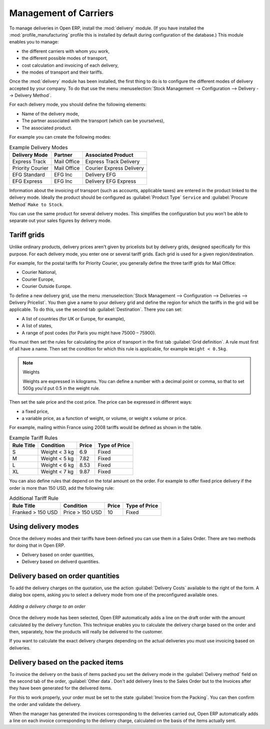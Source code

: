 
.. i18n: Management of Carriers
.. i18n: ======================

Management of Carriers
======================

.. i18n: .. index::
.. i18n:    single: delivery grid
.. i18n:    single: carriers
.. i18n:    single: module; delivery
.. i18n:    single: module; profile_manfuacturing

.. index::
   single: delivery grid
   single: carriers
   single: module; delivery
   single: module; profile_manfuacturing

.. i18n: To manage deliveries in Open ERP, install the :mod:`delivery` module. (If you have installed the
.. i18n: :mod:`profile_manufacturing` profile this is installed by default during configuration of the database.) 
.. i18n: This module enables you to manage:

To manage deliveries in Open ERP, install the :mod:`delivery` module. (If you have installed the
:mod:`profile_manufacturing` profile this is installed by default during configuration of the database.) 
This module enables you to manage:

.. i18n: * the different carriers with whom you work,
.. i18n: 
.. i18n: * the different possible modes of transport,
.. i18n: 
.. i18n: * cost calculation and invoicing of each delivery,
.. i18n: 
.. i18n: * the modes of transport and their tariffs.

* the different carriers with whom you work,

* the different possible modes of transport,

* cost calculation and invoicing of each delivery,

* the modes of transport and their tariffs.

.. i18n: Once the :mod:`delivery` module has been installed, the first thing to do is to configure the different
.. i18n: modes of delivery accepted by your company. To do that use the menu :menuselection:`Stock Management
.. i18n: --> Configuration --> Delivery --> Delivery Method`.

Once the :mod:`delivery` module has been installed, the first thing to do is to configure the different
modes of delivery accepted by your company. To do that use the menu :menuselection:`Stock Management
--> Configuration --> Delivery --> Delivery Method`.

.. i18n: For each delivery mode, you should define the following elements:

For each delivery mode, you should define the following elements:

.. i18n: * Name of the delivery mode,
.. i18n: 
.. i18n: * The partner associated with the transport (which can be yourselves),
.. i18n: 
.. i18n: * The associated product.

* Name of the delivery mode,

* The partner associated with the transport (which can be yourselves),

* The associated product.

.. i18n: For example you can create the following modes:

For example you can create the following modes:

.. i18n: .. table:: Example Delivery Modes
.. i18n: 
.. i18n:    ================    ===========   ==========================
.. i18n:    Delivery Mode       Partner       Associated Product
.. i18n:    ================    ===========   ==========================
.. i18n:    Express Track       Mail Office   Express Track Delivery
.. i18n:    Priority Courier    Mail Office   Courier Express Delivery
.. i18n:    EFG Standard        EFG Inc       Delivery EFG
.. i18n:    EFG Express         EFG Inc       Delivery EFG Express
.. i18n:    ================    ===========   ==========================

.. table:: Example Delivery Modes

   ================    ===========   ==========================
   Delivery Mode       Partner       Associated Product
   ================    ===========   ==========================
   Express Track       Mail Office   Express Track Delivery
   Priority Courier    Mail Office   Courier Express Delivery
   EFG Standard        EFG Inc       Delivery EFG
   EFG Express         EFG Inc       Delivery EFG Express
   ================    ===========   ==========================

.. i18n: Information about the invoicing of transport (such as accounts, applicable taxes) are entered in the
.. i18n: product linked to the delivery mode. Ideally the product should be configured as 
.. i18n: :guilabel:`Product Type` ``Service`` and :guilabel:`Procure Method` ``Make to Stock``.

Information about the invoicing of transport (such as accounts, applicable taxes) are entered in the
product linked to the delivery mode. Ideally the product should be configured as 
:guilabel:`Product Type` ``Service`` and :guilabel:`Procure Method` ``Make to Stock``.

.. i18n: You can use the same product for several delivery modes. This simplifies the
.. i18n: configuration but you won't be able to separate out your sales figures by delivery mode.

You can use the same product for several delivery modes. This simplifies the
configuration but you won't be able to separate out your sales figures by delivery mode.

.. i18n: Tariff grids
.. i18n: ------------

Tariff grids
------------

.. i18n: Unlike ordinary products, delivery prices aren't given by pricelists but by delivery grids,
.. i18n: designed specifically for this purpose. For each delivery mode, you enter one or several tariff grids.
.. i18n: Each grid is used for a given region/destination.

Unlike ordinary products, delivery prices aren't given by pricelists but by delivery grids,
designed specifically for this purpose. For each delivery mode, you enter one or several tariff grids.
Each grid is used for a given region/destination.

.. i18n: For example, for the postal tariffs for Priority Courier, you generally define the three tariff grids
.. i18n: for Mail Office:

For example, for the postal tariffs for Priority Courier, you generally define the three tariff grids
for Mail Office:

.. i18n: * Courier National,
.. i18n: 
.. i18n: * Courier Europe,
.. i18n: 
.. i18n: * Courier Outside Europe.

* Courier National,

* Courier Europe,

* Courier Outside Europe.

.. i18n: To define a new delivery grid, use the menu :menuselection:`Stock Management --> Configuration -->
.. i18n: Deliveries --> Delivery Pricelist`. You then give a name to your delivery grid and define the
.. i18n: region for which the tariffs in the grid will be applicable. To do this, use the second tab
.. i18n: :guilabel:`Destination`. There you can set:

To define a new delivery grid, use the menu :menuselection:`Stock Management --> Configuration -->
Deliveries --> Delivery Pricelist`. You then give a name to your delivery grid and define the
region for which the tariffs in the grid will be applicable. To do this, use the second tab
:guilabel:`Destination`. There you can set:

.. i18n: * A list of countries (for UK or Europe, for example),
.. i18n: 
.. i18n: * A list of states,
.. i18n: 
.. i18n: * A range of post codes (for Paris you might have 75000 – 75900).

* A list of countries (for UK or Europe, for example),

* A list of states,

* A range of post codes (for Paris you might have 75000 – 75900).

.. i18n: You must then set the rules for calculating the price of transport in the first tab :guilabel:`Grid definition`.
.. i18n: A rule must first of all have a name. Then set the condition for which this rule is applicable, for
.. i18n: example ``Weight < 0.5kg``.

You must then set the rules for calculating the price of transport in the first tab :guilabel:`Grid definition`.
A rule must first of all have a name. Then set the condition for which this rule is applicable, for
example ``Weight < 0.5kg``.

.. i18n: .. note:: Weights
.. i18n: 
.. i18n:    Weights are expressed in kilograms. You can define a number with a decimal point or comma, so
.. i18n:    that to set 500g you'd put 0.5 in the weight rule.

.. note:: Weights

   Weights are expressed in kilograms. You can define a number with a decimal point or comma, so
   that to set 500g you'd put 0.5 in the weight rule.

.. i18n: Then set the sale price and the cost price. The price can be expressed in different ways:

Then set the sale price and the cost price. The price can be expressed in different ways:

.. i18n: * a fixed price,
.. i18n: 
.. i18n: * a variable price, as a function of weight, or volume, or weight x volume or price.

* a fixed price,

* a variable price, as a function of weight, or volume, or weight x volume or price.

.. i18n: For example, mailing within France using 2008 tariffs would be defined as shown in the table.

For example, mailing within France using 2008 tariffs would be defined as shown in the table.

.. i18n: .. table:: Example Tariff Rules
.. i18n: 
.. i18n:    ==========  =============  =====   =============
.. i18n:    Rule Title  Condition      Price   Type of Price
.. i18n:    ==========  =============  =====   =============
.. i18n:    S           Weight < 3 kg   6.9    Fixed
.. i18n:    M           Weight < 5 kg  7.82    Fixed
.. i18n:    L           Weight < 6 kg  8.53    Fixed
.. i18n:    XL          Weight < 7 kg  9.87    Fixed
.. i18n:    ==========  =============  =====   =============

.. table:: Example Tariff Rules

   ==========  =============  =====   =============
   Rule Title  Condition      Price   Type of Price
   ==========  =============  =====   =============
   S           Weight < 3 kg   6.9    Fixed
   M           Weight < 5 kg  7.82    Fixed
   L           Weight < 6 kg  8.53    Fixed
   XL          Weight < 7 kg  9.87    Fixed
   ==========  =============  =====   =============

.. i18n: You can also define rules that depend on the total amount on the order. For example to offer fixed price
.. i18n: delivery if the order is more than 150 USD, add the following rule:

You can also define rules that depend on the total amount on the order. For example to offer fixed price
delivery if the order is more than 150 USD, add the following rule:

.. i18n: .. table:: Additional Tariff Rule
.. i18n: 
.. i18n:    ================= ===============  ======   =============
.. i18n:    Rule Title        Condition        Price    Type of Price
.. i18n:    ================= ===============  ======   =============
.. i18n:    Franked > 150 USD Price > 150 USD   10      Fixed
.. i18n:    ================= ===============  ======   =============

.. table:: Additional Tariff Rule

   ================= ===============  ======   =============
   Rule Title        Condition        Price    Type of Price
   ================= ===============  ======   =============
   Franked > 150 USD Price > 150 USD   10      Fixed
   ================= ===============  ======   =============

.. i18n: Using delivery modes
.. i18n: --------------------

Using delivery modes
--------------------

.. i18n: Once the delivery modes and their tariffs have been defined you can use them in a Sales Order. 
.. i18n: There are two methods for doing that in Open ERP.

Once the delivery modes and their tariffs have been defined you can use them in a Sales Order. 
There are two methods for doing that in Open ERP.

.. i18n: * Delivery based on order quantities,
.. i18n: 
.. i18n: * Delivery based on deliverd quantities.

* Delivery based on order quantities,

* Delivery based on deliverd quantities.

.. i18n: Delivery based on order quantities
.. i18n: ----------------------------------

Delivery based on order quantities
----------------------------------

.. i18n: To add the delivery charges on the quotation, use the action :guilabel:`Delivery Costs` available to the right
.. i18n: of the form. A dialog box opens, asking you to select a delivery mode from one of the preconfigured available
.. i18n: ones.

To add the delivery charges on the quotation, use the action :guilabel:`Delivery Costs` available to the right
of the form. A dialog box opens, asking you to select a delivery mode from one of the preconfigured available
ones.

.. i18n: .. figure:: images/sale_delivery.png
.. i18n:    :scale: 75
.. i18n:    :align: center
.. i18n: 
.. i18n:    *Adding a delivery charge to an order*

.. figure:: images/sale_delivery.png
   :scale: 75
   :align: center

   *Adding a delivery charge to an order*

.. i18n: Once the delivery mode has been selected, Open ERP automatically adds a line on the draft order with
.. i18n: the amount calculated by the delivery function. This technique enables you to calculate the
.. i18n: delivery charge based on the order and then, separately, how the products will really be delivered
.. i18n: to the customer.

Once the delivery mode has been selected, Open ERP automatically adds a line on the draft order with
the amount calculated by the delivery function. This technique enables you to calculate the
delivery charge based on the order and then, separately, how the products will really be delivered
to the customer.

.. i18n: If you want to calculate the exact delivery charges depending on the actual deliveries you must use
.. i18n: invoicing based on deliveries.

If you want to calculate the exact delivery charges depending on the actual deliveries you must use
invoicing based on deliveries.

.. i18n: Delivery based on the packed items
.. i18n: ----------------------------------

Delivery based on the packed items
----------------------------------

.. i18n: To invoice the delivery on the basis of items packed you set the delivery mode in the
.. i18n: :guilabel:`Delivery method` field on the second tab of the order, :guilabel:`Other data`. 
.. i18n: Don't add delivery lines to the Sales Order but to the Invoices after they have been
.. i18n: generated for the delivered items.

To invoice the delivery on the basis of items packed you set the delivery mode in the
:guilabel:`Delivery method` field on the second tab of the order, :guilabel:`Other data`. 
Don't add delivery lines to the Sales Order but to the Invoices after they have been
generated for the delivered items.

.. i18n: For this to work properly, your order must be set to the state 
.. i18n: :guilabel:`Invoice from the Packing`.
.. i18n: You can then confirm the order and validate the delivery.

For this to work properly, your order must be set to the state 
:guilabel:`Invoice from the Packing`.
You can then confirm the order and validate the delivery.

.. i18n: When the manager has generated the invoices corresponding to the deliveries carried out,
.. i18n: Open ERP automatically adds a line on each invoice corresponding to the delivery charge, calculated
.. i18n: on the basis of the items actually sent.

When the manager has generated the invoices corresponding to the deliveries carried out,
Open ERP automatically adds a line on each invoice corresponding to the delivery charge, calculated
on the basis of the items actually sent.

.. i18n: .. Copyright © Open Object Press. All rights reserved.

.. Copyright © Open Object Press. All rights reserved.

.. i18n: .. You may take electronic copy of this publication and distribute it if you don't
.. i18n: .. change the content. You can also print a copy to be read by yourself only.

.. You may take electronic copy of this publication and distribute it if you don't
.. change the content. You can also print a copy to be read by yourself only.

.. i18n: .. We have contracts with different publishers in different countries to sell and
.. i18n: .. distribute paper or electronic based versions of this book (translated or not)
.. i18n: .. in bookstores. This helps to distribute and promote the Open ERP product. It
.. i18n: .. also helps us to create incentives to pay contributors and authors using author
.. i18n: .. rights of these sales.

.. We have contracts with different publishers in different countries to sell and
.. distribute paper or electronic based versions of this book (translated or not)
.. in bookstores. This helps to distribute and promote the Open ERP product. It
.. also helps us to create incentives to pay contributors and authors using author
.. rights of these sales.

.. i18n: .. Due to this, grants to translate, modify or sell this book are strictly
.. i18n: .. forbidden, unless Tiny SPRL (representing Open Object Press) gives you a
.. i18n: .. written authorisation for this.

.. Due to this, grants to translate, modify or sell this book are strictly
.. forbidden, unless Tiny SPRL (representing Open Object Press) gives you a
.. written authorisation for this.

.. i18n: .. Many of the designations used by manufacturers and suppliers to distinguish their
.. i18n: .. products are claimed as trademarks. Where those designations appear in this book,
.. i18n: .. and Open Object Press was aware of a trademark claim, the designations have been
.. i18n: .. printed in initial capitals.

.. Many of the designations used by manufacturers and suppliers to distinguish their
.. products are claimed as trademarks. Where those designations appear in this book,
.. and Open Object Press was aware of a trademark claim, the designations have been
.. printed in initial capitals.

.. i18n: .. While every precaution has been taken in the preparation of this book, the publisher
.. i18n: .. and the authors assume no responsibility for errors or omissions, or for damages
.. i18n: .. resulting from the use of the information contained herein.

.. While every precaution has been taken in the preparation of this book, the publisher
.. and the authors assume no responsibility for errors or omissions, or for damages
.. resulting from the use of the information contained herein.

.. i18n: .. Published by Open Object Press, Grand Rosière, Belgium

.. Published by Open Object Press, Grand Rosière, Belgium
